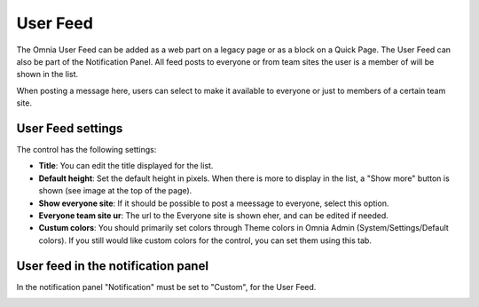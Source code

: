 User Feed
===========================

The Omnia User Feed can be added as a web part on a legacy page or as a block on a Quick Page. The User Feed can also be part of the  Notification Panel. All feed posts to everyone or from team sites the user is a member of will be shown in the list.

.. image:: omnia-user-feed.png

When posting a message here, users can select to make it available to everyone or just to members of a certain team site.

.. image:: user-feed-select.png


User Feed settings
******************
The control has the following settings:

.. image:: user-feed-settings-frame.png

+ **Title**: You can edit the title displayed for the list.
+ **Default height**: Set the default height in pixels. When there is more to display in the list, a "Show more" button is shown (see image at the top of the page).
+ **Show everyone site**: If it should be possible to post a meessage to everyone, select this option.
+ **Everyone team site ur**: The url to the Everyone site is shown eher, and can be edited if needed.
+ **Custum colors**: You should primarily set colors through Theme colors in Omnia Admin (System/Settings/Default colors). If you still would like custom colors for the control, you can set them using this tab.

.. image:: user-feed-colors.png

User feed in the notification panel
***********************************
In the notification panel "Notification" must be set to "Custom", for the User Feed.

.. image:: user-feed-notif-settings.png
